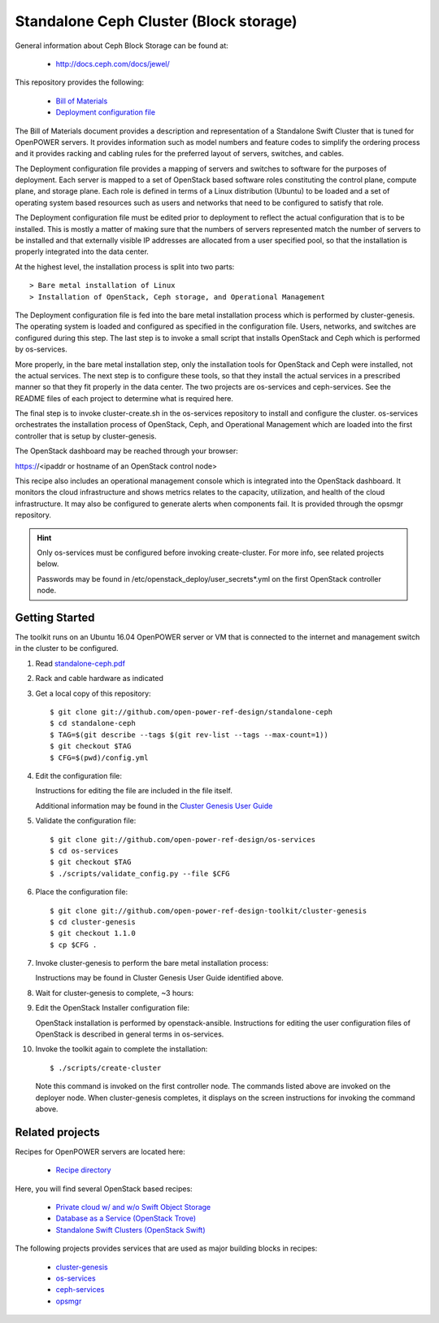 =======================================
Standalone Ceph Cluster (Block storage)
=======================================

General information about Ceph Block Storage can be found at:

    - http://docs.ceph.com/docs/jewel/

This repository provides the following:

    - `Bill of Materials <https://github.com/open-power-ref-design/standalone-ceph/blob/master/standalone-ceph.pdf>`_
    - `Deployment configuration file <https://github.com/open-power-ref-design/standalone-ceph/blob/master/config.yml>`_

The Bill of Materials document provides a description and representation of
a Standalone Swift Cluster
that is tuned for OpenPOWER servers.  It provides information
such as model numbers and feature codes to simplify the ordering process
and it provides racking and cabling rules for the preferred layout of
servers, switches, and cables.

The Deployment configuration file provides a mapping of servers and switches
to software for the purposes of deployment.  Each server is mapped to a set
of OpenStack based software roles constituting the control plane, compute
plane, and storage plane.  Each role is defined in terms of a Linux
distribution (Ubuntu) to be loaded and a set of operating system based
resources such as users and networks that need to be configured
to satisfy that role.

The Deployment configuration file must be edited prior to deployment
to reflect the actual configuration that is to be installed.  This is
mostly a matter of making sure that the numbers of servers represented
match the number of servers to be installed and that externally visible
IP addresses are allocated from a user specified pool, so that the
installation is properly integrated into the data center.

At the highest level, the installation process is split into two parts::


    > Bare metal installation of Linux 
    > Installation of OpenStack, Ceph storage, and Operational Management

The Deployment configuration file is fed into the bare metal installation
process which is performed by cluster-genesis.  The operating system is loaded
and configured as specified in the configuration file.  Users, networks, and
switches are configured during this step.  The last step is to invoke a small
script that installs OpenStack and Ceph which is performed by os-services.

More properly, in the bare metal installation step, only the installation tools
for OpenStack and Ceph were installed, not the actual services.  The next step
is to configure these tools, so that they install the actual services in a
prescribed manner so that they fit properly in the data center.  The two 
projects are os-services and ceph-services.  See the README files of each project
to determine what is required here.

The final step is to invoke cluster-create.sh in the os-services
repository to install and configure the cluster.  os-services orchestrates
the installation process of OpenStack, Ceph, and Operational Management which are
loaded into the first controller that is setup by cluster-genesis.

The OpenStack dashboard may be reached through your browser:

https://<ipaddr or hostname of an OpenStack control node>

This recipe also includes an operational management console which is
integrated into the OpenStack dashboard.  It monitors the cloud infrastructure
and shows metrics relates to the capacity, utilization, and health of the 
cloud infrastructure.  It may also be configured to generate alerts when 
components fail.  It is provided through the opsmgr repository.

.. Hint:: 
   Only os-services must be configured before invoking create-cluster.  For 
   more info, see related projects below.

   Passwords may be found in /etc/openstack_deploy/user_secrets*.yml on 
   the first OpenStack controller node.

Getting Started
---------------

The toolkit runs on an Ubuntu 16.04 OpenPOWER server or VM that is connected
to the internet and management switch in the cluster to be configured.

#. Read `standalone-ceph.pdf <https://github.com/open-power-ref-design/standalone-ceph/blob/master/standalone-ceph.pdf>`_

#. Rack and cable hardware as indicated

#. Get a local copy of this repository::

   $ git clone git://github.com/open-power-ref-design/standalone-ceph
   $ cd standalone-ceph
   $ TAG=$(git describe --tags $(git rev-list --tags --max-count=1))
   $ git checkout $TAG
   $ CFG=$(pwd)/config.yml

#. Edit the configuration file:

   Instructions for editing the file are included in the file itself.

   Additional information may be found in the
   `Cluster Genesis User Guide <http://cluster-genesis.readthedocs.io/en/latest/>`_

#. Validate the configuration file::

   $ git clone git://github.com/open-power-ref-design/os-services
   $ cd os-services
   $ git checkout $TAG
   $ ./scripts/validate_config.py --file $CFG
   
#. Place the configuration file::

   $ git clone git://github.com/open-power-ref-design-toolkit/cluster-genesis
   $ cd cluster-genesis
   $ git checkout 1.1.0
   $ cp $CFG .

#. Invoke cluster-genesis to perform the bare metal installation process:

   Instructions may be found in Cluster Genesis User Guide identified above.

#. Wait for cluster-genesis to complete, ~3 hours:

#. Edit the OpenStack Installer configuration file:

   OpenStack installation is performed by openstack-ansible.  Instructions 
   for editing the user configuration files of OpenStack is described in 
   general terms in os-services.

#. Invoke the toolkit again to complete the installation::

   $ ./scripts/create-cluster

   Note this command is invoked on the first controller node.  The commands
   listed above are invoked on the deployer node.  When cluster-genesis completes,
   it displays on the screen instructions for invoking the command above. 

Related projects
----------------

Recipes for OpenPOWER servers are located here:

    - `Recipe directory <https://github.com/open-power-ref-design/>`_

Here, you will find several OpenStack based recipes:

    - `Private cloud w/ and w/o Swift Object Storage <https://github.com/open-power-ref-design/private-compute-cloud/blob/master/README.rst>`_
    - `Database as a Service (OpenStack Trove) <https://github.com/open-power-ref-design/dbaas/blob/master/README.rst>`_
    - `Standalone Swift Clusters (OpenStack Swift) <https://github.com/open-power-ref-design/standalone-swift/blob/master/README.rst>`_

The following projects provides services that are used as major building blocks in
recipes:

    - `cluster-genesis <https://github.com/open-power-ref-design-toolkit/cluster-genesis>`_
    - `os-services <https://github.com/open-power-ref-design-toolkit/os-services>`_
    - `ceph-services <https://github.com/open-power-ref-design-toolkit/ceph-services>`_
    - `opsmgr <https://github.com/open-power-ref-design-toolkit/opsmgr>`_

